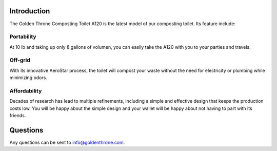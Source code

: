 Introduction
##############

The Golden Throne Composting Toilet A120 is the latest model of our composting toilet. Its feature include:

Portability
***********

At 10 lb and taking up only 8 gallons of volumen, you can easily take the A120 with you to your parties and travels.

Off-grid
*********

With its innovative AeroStar process, the toilet will compost your waste without the need for electricity or plumbing while minimizing odors.

Affordability
**************

Decades of research has lead to multiple refinements, including a simple and effective design that keeps the production costs low. You will be happy about the simple design and your wallet will be happy about not having to part with its friends.

Questions
##############

Any questions can be sent to info@goldenthrone.com.